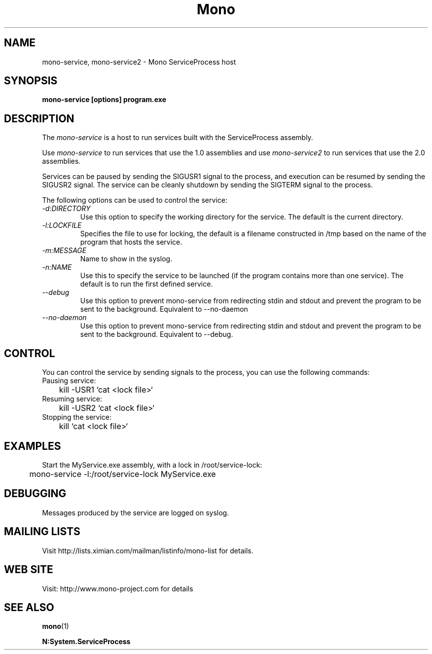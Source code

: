 .\" 
.\" mono-service manual page.
.\" (C) 2005 Novell, Inc. 
.\" Author:
.\"   Miguel de Icaza (miguel@gnu.org)
.\"
.de Sp \" Vertical space (when we can't use .PP)
.if t .sp .5v
.if n .sp
..
.TH Mono "mono-service"
.SH NAME
mono-service, mono-service2 \- Mono ServiceProcess host
.SH SYNOPSIS
.PP
.B mono-service [options] program.exe
.SH DESCRIPTION
The \fImono-service\fP is a host to run services built with the
ServiceProcess assembly.
.PP
Use \fImono-service\fP to run services that use the 1.0 assemblies and
use \fImono-service2\fP to run services that use the 2.0 assemblies.
.PP
Services can be paused by sending the SIGUSR1 signal to the process,
and execution can be resumed by sending the SIGUSR2 signal.   The
service can be cleanly shutdown by sending the SIGTERM signal to the
process. 
.PP
The following options can be used to control the service:
.TP
.I "-d:DIRECTORY"
Use this option to specify the working directory for the service.  The
default is the current directory. 
.TP
.I "-l:LOCKFILE"
Specifies the file to use for locking, the default is a filename
constructed in /tmp based on the name of the program that hosts the
service. 
.TP
.I "-m:MESSAGE"
Name to show in the syslog.
.TP
.I "-n:NAME"
Use this to specify the service to be launched (if the program
contains more than one service).   The default is to run the first
defined service.
.TP
.I "--debug"
Use this option to prevent mono-service from redirecting stdin and
stdout and prevent the program to be sent to the background.
Equivalent to --no-daemon
.TP
.I "--no-daemon"
Use this option to prevent mono-service from redirecting stdin and
stdout and prevent the program to be sent to the background.
Equivalent to --debug.
.SH CONTROL
You can control the service by sending signals to the process, you can
use the following commands:
.TP
Pausing service:
.nf
	kill -USR1 `cat <lock file>`
.fi
.TP
Resuming service:
.nf
	kill -USR2 `cat <lock file>`
.fi
.TP
Stopping the service:
.nf
	kill `cat <lock file>`
.fi
.SH EXAMPLES
Start the MyService.exe assembly, with a lock in /root/service-lock:
.nf

	mono-service -l:/root/service-lock MyService.exe

.fi
.SH DEBUGGING
Messages produced by the service are logged on syslog.
.SH MAILING LISTS
Visit http://lists.ximian.com/mailman/listinfo/mono-list for details.
.SH WEB SITE
Visit: http://www.mono-project.com for details
.SH SEE ALSO
.BR mono (1)
.PP
.BR N:System.ServiceProcess
